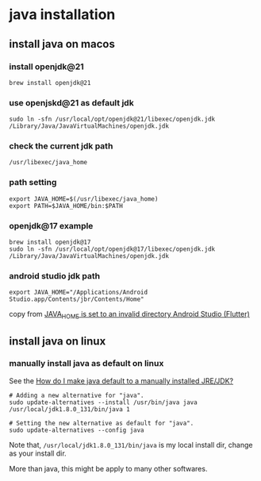 * java installation

** install java on macos

*** install openjdk@21
#+begin_src shell
brew install openjdk@21
#+end_src

*** use openjskd@21 as default jdk
#+begin_src shell
sudo ln -sfn /usr/local/opt/openjdk@21/libexec/openjdk.jdk /Library/Java/JavaVirtualMachines/openjdk.jdk
#+end_src

*** check the current jdk path
#+begin_src shell
/usr/libexec/java_home
#+end_src

*** path setting
#+begin_src shell
export JAVA_HOME=$(/usr/libexec/java_home)
export PATH=$JAVA_HOME/bin:$PATH
#+end_src

*** openjdk@17 example
#+begin_src shell
brew install openjdk@17
sudo ln -sfn /usr/local/opt/openjdk@17/libexec/openjdk.jdk /Library/Java/JavaVirtualMachines/openjdk.jdk
#+end_src

*** android studio jdk path
#+begin_src shell
export JAVA_HOME="/Applications/Android Studio.app/Contents/jbr/Contents/Home"
#+end_src

copy from [[https://stackoverflow.com/questions/71381050/java-home-is-set-to-an-invalid-directory-android-studio-flutter][JAVA_HOME is set to an invalid directory Android Studio (Flutter)]]

** install java on linux

*** manually install java as default on linux
See the [[https://askubuntu.com/questions/159575/how-do-i-make-java-default-to-a-manually-installed-jre-jdk][How do I make java default to a manually installed JRE/JDK?]]

#+begin_src shell
# Adding a new alternative for "java".
sudo update-alternatives --install /usr/bin/java java /usr/local/jdk1.8.0_131/bin/java 1

# Setting the new alternative as default for "java".
sudo update-alternatives --config java
#+end_src

Note that, =/usr/local/jdk1.8.0_131/bin/java= is my local install dir, change as your install dir.

More than java, this might be apply to many other softwares.
